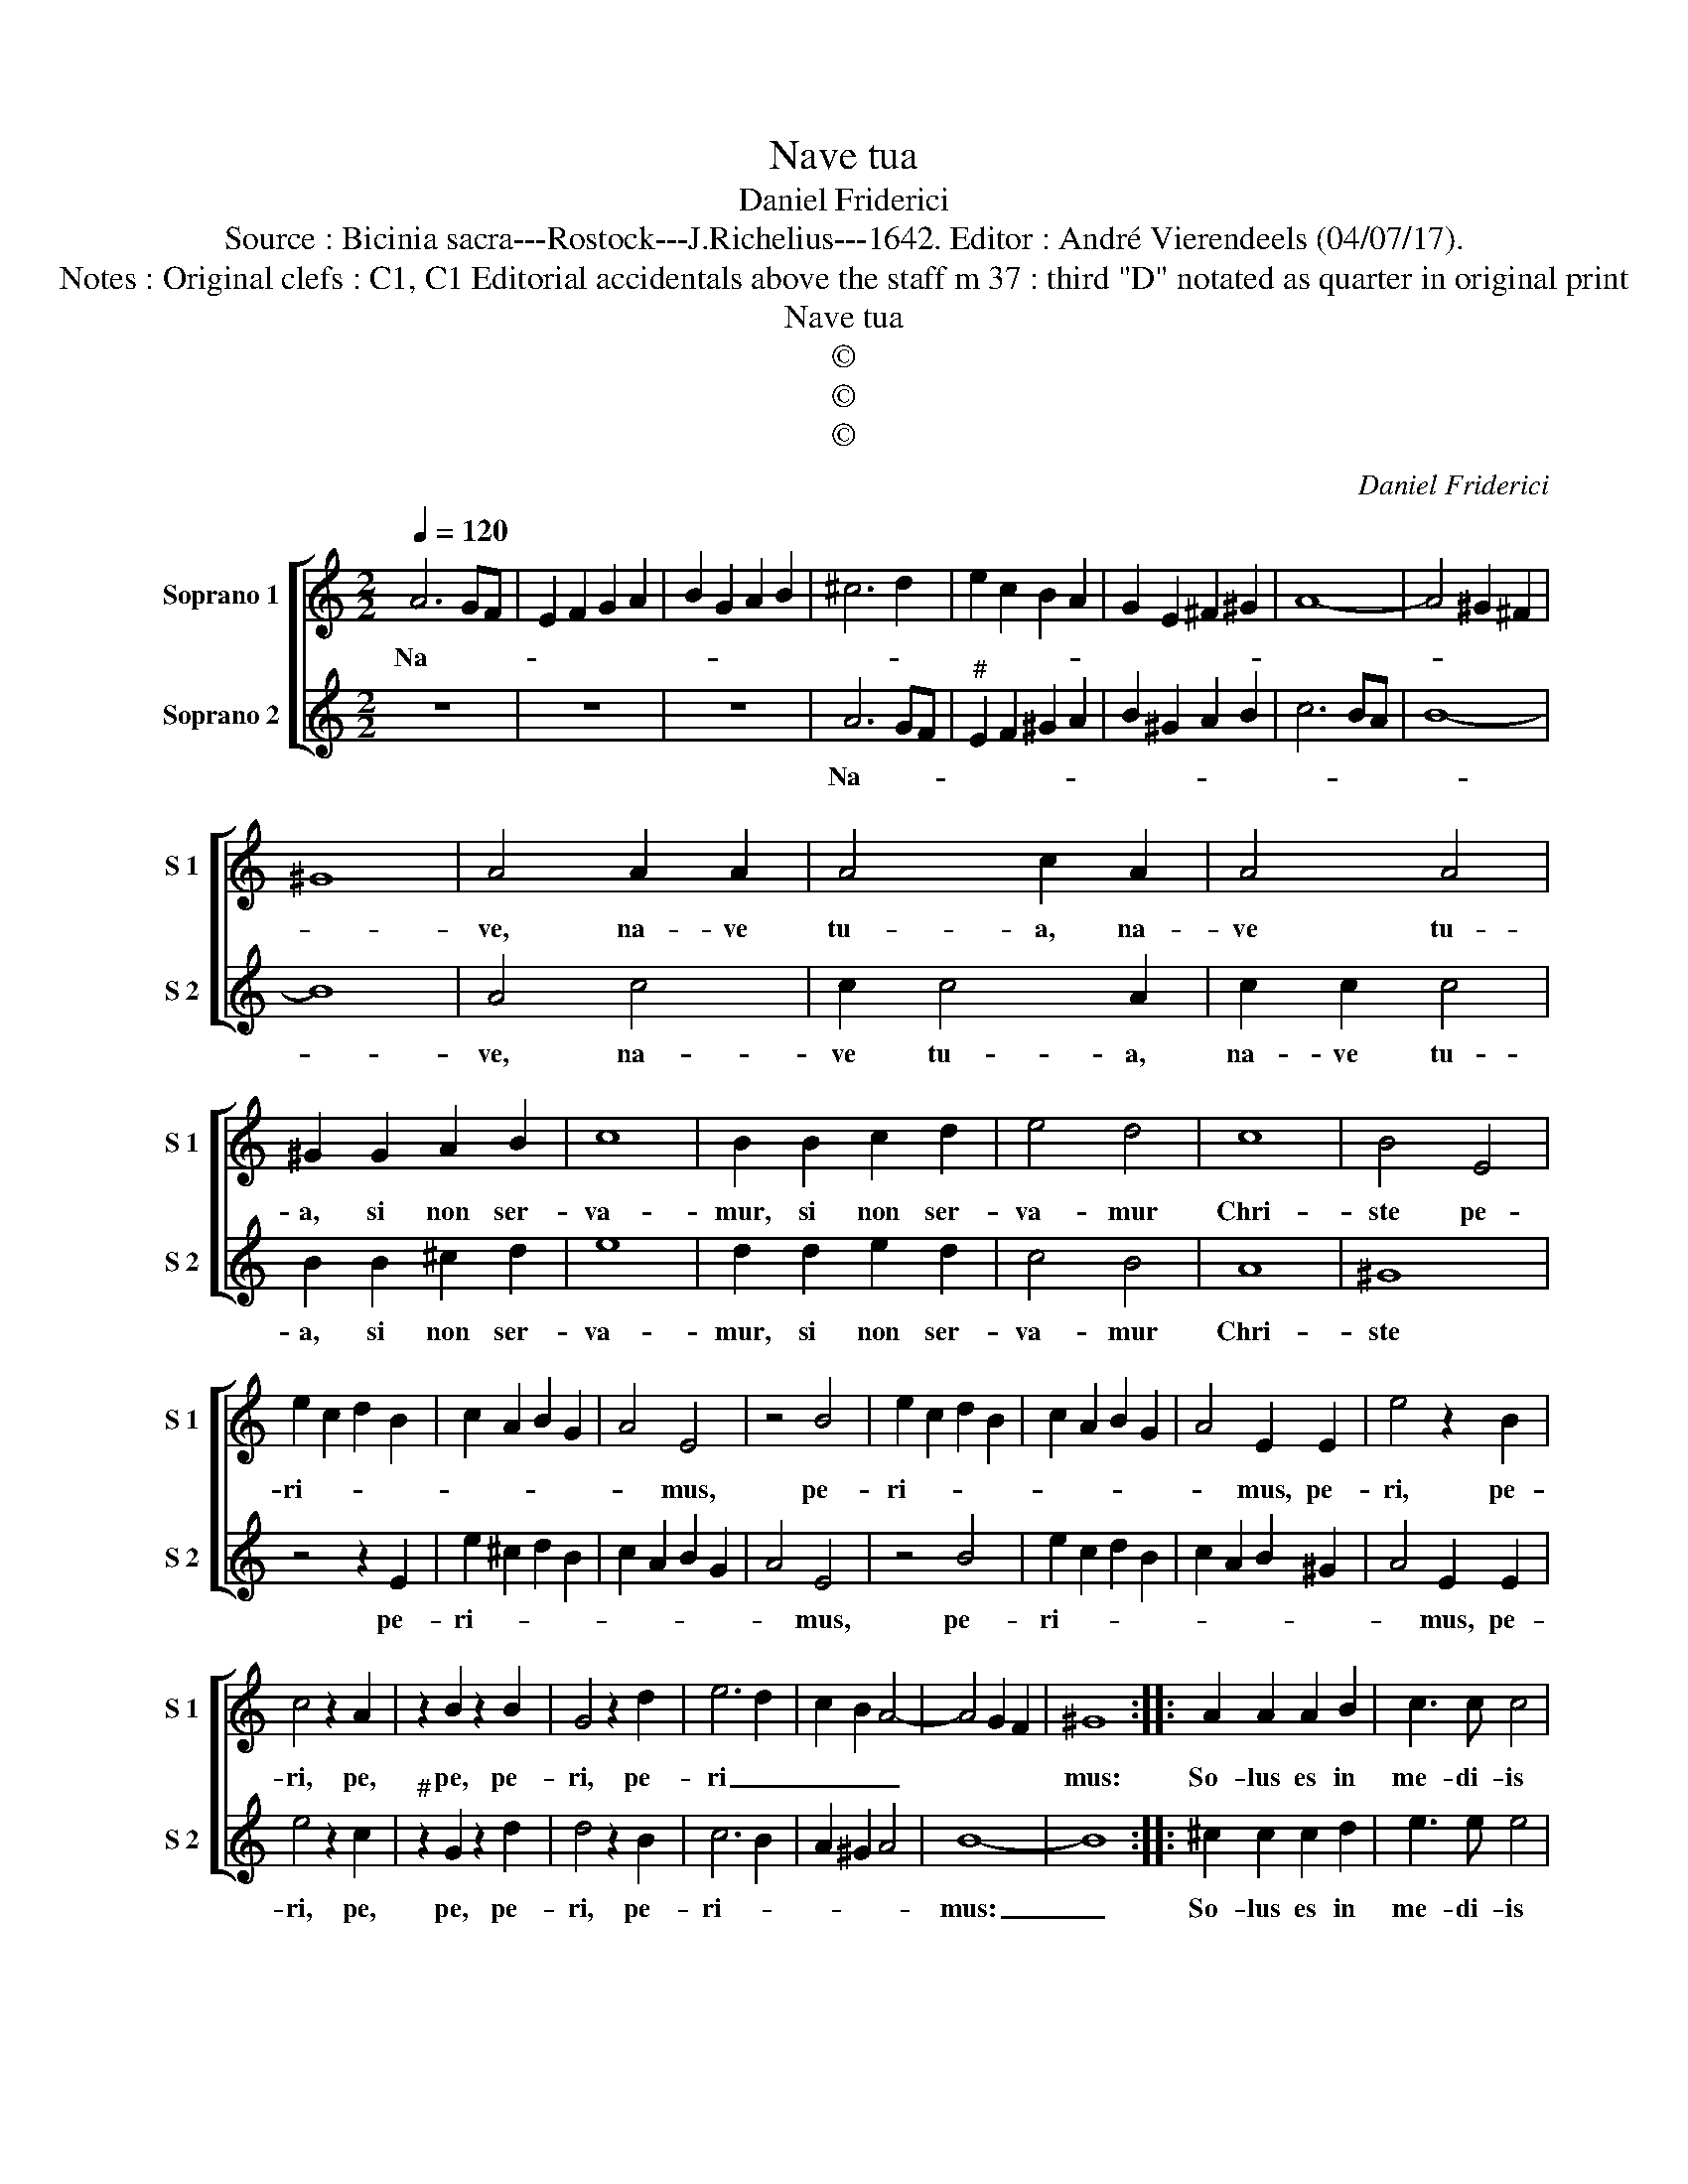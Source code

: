 X:1
T:Nave tua
T:Daniel Friderici
T:Source : Bicinia sacra---Rostock---J.Richelius---1642. Editor : André Vierendeels (04/07/17).
T:Notes : Original clefs : C1, C1 Editorial accidentals above the staff m 37 : third "D" notated as quarter in original print
T:Nave tua
T:©
T:©
T:©
C:Daniel Friderici
Z:©
%%score [ 1 2 ]
L:1/8
Q:1/4=120
M:2/2
K:C
V:1 treble nm="Soprano 1" snm="S 1"
V:2 treble nm="Soprano 2" snm="S 2"
V:1
 A6 GF | E2 F2 G2 A2 | B2 G2 A2 B2 | ^c6 d2 | e2 c2 B2 A2 | G2 E2 ^F2 ^G2 | A8- | A4 ^G2 ^F2 | %8
w: Na- * *||||||||
 ^G8 | A4 A2 A2 | A4 c2 A2 | A4 A4 | ^G2 G2 A2 B2 | c8 | B2 B2 c2 d2 | e4 d4 | c8 | B4 E4 | %18
w: |ve, na- ve|tu- a, na-|ve tu-|a, si non ser-|va-|mur, si non ser-|va- mur|Chri-|ste pe-|
 e2 c2 d2 B2 | c2 A2 B2 G2 | A4 E4 | z4 B4 | e2 c2 d2 B2 | c2 A2 B2 G2 | A4 E2 E2 | e4 z2 B2 | %26
w: ri- * * *||* mus,|pe-|ri- * * *||* mus, pe-|ri, pe-|
 c4 z2 A2 | z2 B2 z2 B2 | G4 z2 d2 | e6 d2 | c2 B2 A4- | A4 G2 F2 | ^G8 :: A2 A2 A2 B2 | c3 c c4 | %35
w: ri, pe,|pe, pe-|ri, pe-|ri _|_ _ _||mus:|So- lus es in|me- di- is|
 z8 | d2 dd c2 B2 | z8 | c2 BB A2 ^G2 | e2 ee d2 c2 | B4 A4 | d2 dd d2 c2 | B6 A2 | ^G4 A4 | %44
w: |an- cho- ra sa- cra,||an- cho- ra sa- cra,|an- cho- ra sa- cra|ma- lis,|an- cho- ra sa- cra|ma- *||
 B4 c2 AB | c2 d2 e4- | e2 d2 c4 | B8 | A8 |] %49
w: ||||lis.|
V:2
 z8 | z8 | z8 | A6 GF |"^#" E2 F2 ^G2 A2 | B2 ^G2 A2 B2 | c6 BA | B8- | B8 | A4 c4 | c2 c4 A2 | %11
w: |||Na- * *||||||ve, na-|ve tu- a,|
 c2 c2 c4 | B2 B2 ^c2 d2 | e8 | d2 d2 e2 d2 | c4 B4 | A8 | ^G8 | z4 z2 E2 | e2 ^c2 d2 B2 | %20
w: na- ve tu-|a, si non ser-|va-|mur, si non ser-|va- mur|Chri-|ste|pe-|ri- * * *|
 c2 A2 B2 G2 | A4 E4 | z4 B4 | e2 c2 d2 B2 | c2 A2 B2 ^G2 | A4 E2 E2 | e4 z2 c2 |"^#" z2 G2 z2 d2 | %28
w: |* mus,|pe-|ri- * * *||* mus, pe-|ri, pe,|pe, pe-|
 d4 z2 B2 | c6 B2 | A2 ^G2 A4 | B8- | B8 :: ^c2 c2 c2 d2 | e3 e e4 | d2 dd c2 B2 | z8 | %37
w: ri, pe-|ri- *||mus:|_|So- lus es in|me- di- is|an- cho- ra sa- cra,||
 c2 BB A2 ^G2 | z8 | c2 cc B2 A2 | ^G4 A4 | B2 BB B2 A2 | ^G6 A2 | B4 c4 | B2 E2 e4- | e2 d2 c4- | %46
w: an- cho- ra sa- cra,||an- cho- ra sa- cra|ma- lis,|an cho- ra sa- cra|ma- *||||
 c2 B2 A4- | A2 ^G^F G4 | A8 |] %49
w: ||lis.|

